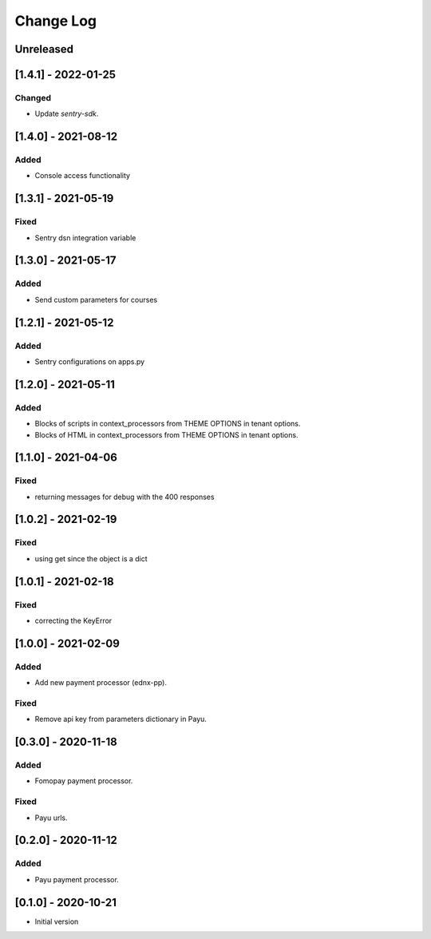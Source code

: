 Change Log
==========

..
   All enhancements and patches to ecommerce-extensions will be documented
   in this file.  It adheres to the structure of http://keepachangelog.com/ ,
   but in reStructuredText instead of Markdown (for ease of incorporation into
   Sphinx documentation and the PyPI description).
   
   This project adheres to Semantic Versioning (http://semver.org/).
.. There should always be an "Unreleased" section for changes pending release.

Unreleased
~~~~~~~~~~

[1.4.1] - 2022-01-25
~~~~~~~~~~~~~~~~~~~~

Changed
-------
* Update `sentry-sdk`.

[1.4.0] - 2021-08-12
~~~~~~~~~~~~~~~~~~~~

Added
-----

* Console access functionality

[1.3.1] - 2021-05-19
~~~~~~~~~~~~~~~~~~~~

Fixed
-----

* Sentry dsn integration variable

[1.3.0] - 2021-05-17
~~~~~~~~~~~~~~~~~~~~

Added
-----

* Send custom parameters for courses


[1.2.1] - 2021-05-12
~~~~~~~~~~~~~~~~~~~~

Added
-----

* Sentry configurations on apps.py


[1.2.0] - 2021-05-11
~~~~~~~~~~~~~~~~~~~~

Added
-----

* Blocks of scripts in context_processors from THEME OPTIONS in tenant options.
* Blocks of HTML in context_processors from THEME OPTIONS in tenant options.


[1.1.0] - 2021-04-06
~~~~~~~~~~~~~~~~~~~~

Fixed
-----

* returning messages for debug with the 400 responses


[1.0.2] - 2021-02-19
~~~~~~~~~~~~~~~~~~~~

Fixed
-----

* using get since the object is a dict


[1.0.1] - 2021-02-18
~~~~~~~~~~~~~~~~~~~~

Fixed
-----

* correcting the KeyError


[1.0.0] - 2021-02-09
~~~~~~~~~~~~~~~~~~~~

Added
-----

* Add new payment processor (ednx-pp).

Fixed
-----

* Remove api key from parameters dictionary in Payu.


[0.3.0] - 2020-11-18
~~~~~~~~~~~~~~~~~~~~

Added
-----

* Fomopay payment processor.

Fixed
-----

* Payu urls.

[0.2.0] - 2020-11-12
~~~~~~~~~~~~~~~~~~~~

Added
-----

* Payu payment processor.


[0.1.0] - 2020-10-21
~~~~~~~~~~~~~~~~~~~~

* Initial version
